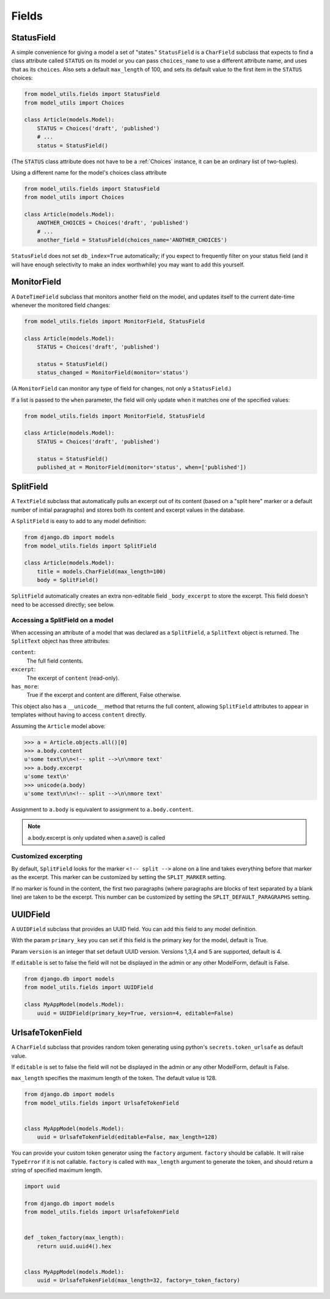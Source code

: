 Fields
======

.. _StatusField:

StatusField
-----------

A simple convenience for giving a model a set of "states."
``StatusField`` is a ``CharField`` subclass that expects to find a
class attribute called ``STATUS`` on its model or you can pass
``choices_name`` to use a different attribute name, and uses that as
its ``choices``. Also sets a default ``max_length`` of 100, and sets
its default value to the first item in the ``STATUS`` choices:

.. code-block:: python

    from model_utils.fields import StatusField
    from model_utils import Choices

    class Article(models.Model):
        STATUS = Choices('draft', 'published')
        # ...
        status = StatusField()

(The ``STATUS`` class attribute does not have to be a :ref:`Choices`
instance, it can be an ordinary list of two-tuples).

Using a different name for the model's choices class attribute

.. code-block:: python

    from model_utils.fields import StatusField
    from model_utils import Choices

    class Article(models.Model):
        ANOTHER_CHOICES = Choices('draft', 'published')
        # ...
        another_field = StatusField(choices_name='ANOTHER_CHOICES')

``StatusField`` does not set ``db_index=True`` automatically; if you
expect to frequently filter on your status field (and it will have
enough selectivity to make an index worthwhile) you may want to add this
yourself.


.. _MonitorField:

MonitorField
------------

A ``DateTimeField`` subclass that monitors another field on the model,
and updates itself to the current date-time whenever the monitored
field changes:

.. code-block:: python

    from model_utils.fields import MonitorField, StatusField

    class Article(models.Model):
        STATUS = Choices('draft', 'published')

        status = StatusField()
        status_changed = MonitorField(monitor='status')

(A ``MonitorField`` can monitor any type of field for changes, not only a
``StatusField``.)

If a list is passed to the ``when`` parameter, the field will only
update when it matches one of the specified values:

.. code-block:: python

    from model_utils.fields import MonitorField, StatusField

    class Article(models.Model):
        STATUS = Choices('draft', 'published')

        status = StatusField()
        published_at = MonitorField(monitor='status', when=['published'])


SplitField
----------

A ``TextField`` subclass that automatically pulls an excerpt out of
its content (based on a "split here" marker or a default number of
initial paragraphs) and stores both its content and excerpt values in
the database.

A ``SplitField`` is easy to add to any model definition:

.. code-block:: python

    from django.db import models
    from model_utils.fields import SplitField

    class Article(models.Model):
        title = models.CharField(max_length=100)
        body = SplitField()

``SplitField`` automatically creates an extra non-editable field
``_body_excerpt`` to store the excerpt. This field doesn't need to be
accessed directly; see below.


Accessing a SplitField on a model
~~~~~~~~~~~~~~~~~~~~~~~~~~~~~~~~~

When accessing an attribute of a model that was declared as a
``SplitField``, a ``SplitText`` object is returned.  The ``SplitText``
object has three attributes:

``content``:
    The full field contents.
``excerpt``:
    The excerpt of ``content`` (read-only).
``has_more``:
    True if the excerpt and content are different, False otherwise.

This object also has a ``__unicode__`` method that returns the full
content, allowing ``SplitField`` attributes to appear in templates
without having to access ``content`` directly.

Assuming the ``Article`` model above:

.. code-block:: pycon

    >>> a = Article.objects.all()[0]
    >>> a.body.content
    u'some text\n\n<!-- split -->\n\nmore text'
    >>> a.body.excerpt
    u'some text\n'
    >>> unicode(a.body)
    u'some text\n\n<!-- split -->\n\nmore text'

Assignment to ``a.body`` is equivalent to assignment to
``a.body.content``.

.. note::

    a.body.excerpt is only updated when a.save() is called


Customized excerpting
~~~~~~~~~~~~~~~~~~~~~

By default, ``SplitField`` looks for the marker ``<!-- split -->``
alone on a line and takes everything before that marker as the
excerpt. This marker can be customized by setting the ``SPLIT_MARKER``
setting.

If no marker is found in the content, the first two paragraphs (where
paragraphs are blocks of text separated by a blank line) are taken to
be the excerpt. This number can be customized by setting the
``SPLIT_DEFAULT_PARAGRAPHS`` setting.


UUIDField
----------

A ``UUIDField`` subclass that provides an UUID field. You can
add this field to any model definition.

With the param ``primary_key`` you can set if this field is the
primary key for the model, default is True.

Param ``version`` is an integer that set default UUID version.
Versions 1,3,4 and 5 are supported, default is 4.

If ``editable`` is set to false the field will not be displayed in the admin
or any other ModelForm, default is False.


.. code-block:: python

    from django.db import models
    from model_utils.fields import UUIDField

    class MyAppModel(models.Model):
        uuid = UUIDField(primary_key=True, version=4, editable=False)


UrlsafeTokenField
-----------------

A ``CharField`` subclass that provides random token generating using
python's ``secrets.token_urlsafe`` as default value.

If ``editable`` is set to false the field will not be displayed in the admin
or any other ModelForm, default is False.

``max_length`` specifies the maximum length of the token. The default value is 128.


.. code-block:: python

    from django.db import models
    from model_utils.fields import UrlsafeTokenField


    class MyAppModel(models.Model):
        uuid = UrlsafeTokenField(editable=False, max_length=128)


You can provide your custom token generator using the ``factory`` argument.
``factory`` should be callable. It will raise ``TypeError`` if it is not callable.
``factory`` is called with ``max_length`` argument to generate the token, and should
return a string of specified maximum length.


.. code-block:: python

    import uuid

    from django.db import models
    from model_utils.fields import UrlsafeTokenField


    def _token_factory(max_length):
        return uuid.uuid4().hex


    class MyAppModel(models.Model):
        uuid = UrlsafeTokenField(max_length=32, factory=_token_factory)
